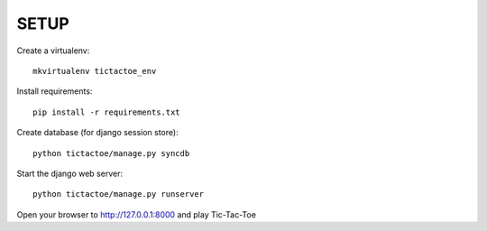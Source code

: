 SETUP
=====

Create a virtualenv::

    mkvirtualenv tictactoe_env

Install requirements::

    pip install -r requirements.txt

Create database (for django session store)::

    python tictactoe/manage.py syncdb

Start the django web server::

    python tictactoe/manage.py runserver

Open your browser to http://127.0.0.1:8000 and play Tic-Tac-Toe
